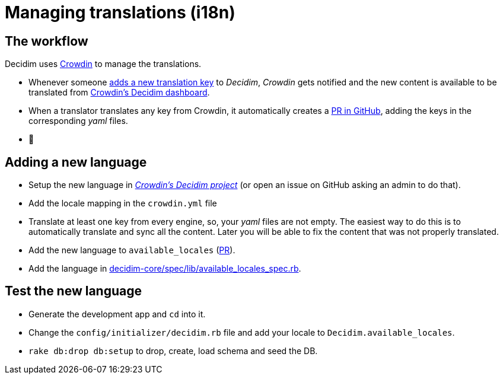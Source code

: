 = Managing translations (i18n)

== The workflow

Decidim uses https://crowdin.com/[Crowdin] to manage the translations.

* Whenever someone https://github.com/decidim/decidim/pull/1814/files#diff-c78c80097da59920d55b3f462ca21afaR177[adds a new translation key] to _Decidim_, _Crowdin_ gets notified and the new content is available to be translated from https://crowdin.com/project/decidim[Crowdin's Decidim dashboard].
* When a translator translates any key from Crowdin, it automatically creates a https://github.com/decidim/decidim/pulls?utf8=%E2%9C%93&q=is%3Apr%20author%3Adecidim-bot%20Crowdin[PR in GitHub], adding the keys in the corresponding _yaml_ files.
* 🌈

== Adding a new language

* Setup the new language in https://crowdin.com/project/decidim[_Crowdin's Decidim project_] (or open an issue on GitHub asking an admin to do that).
* Add the locale mapping in the `crowdin.yml` file
* Translate at least one key from every engine, so, your _yaml_ files are not empty. The easiest way to do this is to automatically translate and sync all the content. Later you will be able to fix the content that was not properly translated.
* Add the new language to `available_locales` (https://github.com/decidim/decidim/pull/1991[PR]).
* Add the language in https://github.com/decidim/decidim/pull/5080/files#diff-9c9dc1c8c25dcecdfb8ce555d5ef5e47R15[decidim-core/spec/lib/available_locales_spec.rb].

== Test the new language

* Generate the development app and `cd` into it.
* Change the `config/initializer/decidim.rb` file and add your locale to `Decidim.available_locales`.
* `rake db:drop db:setup` to drop, create, load schema and seed the DB.
